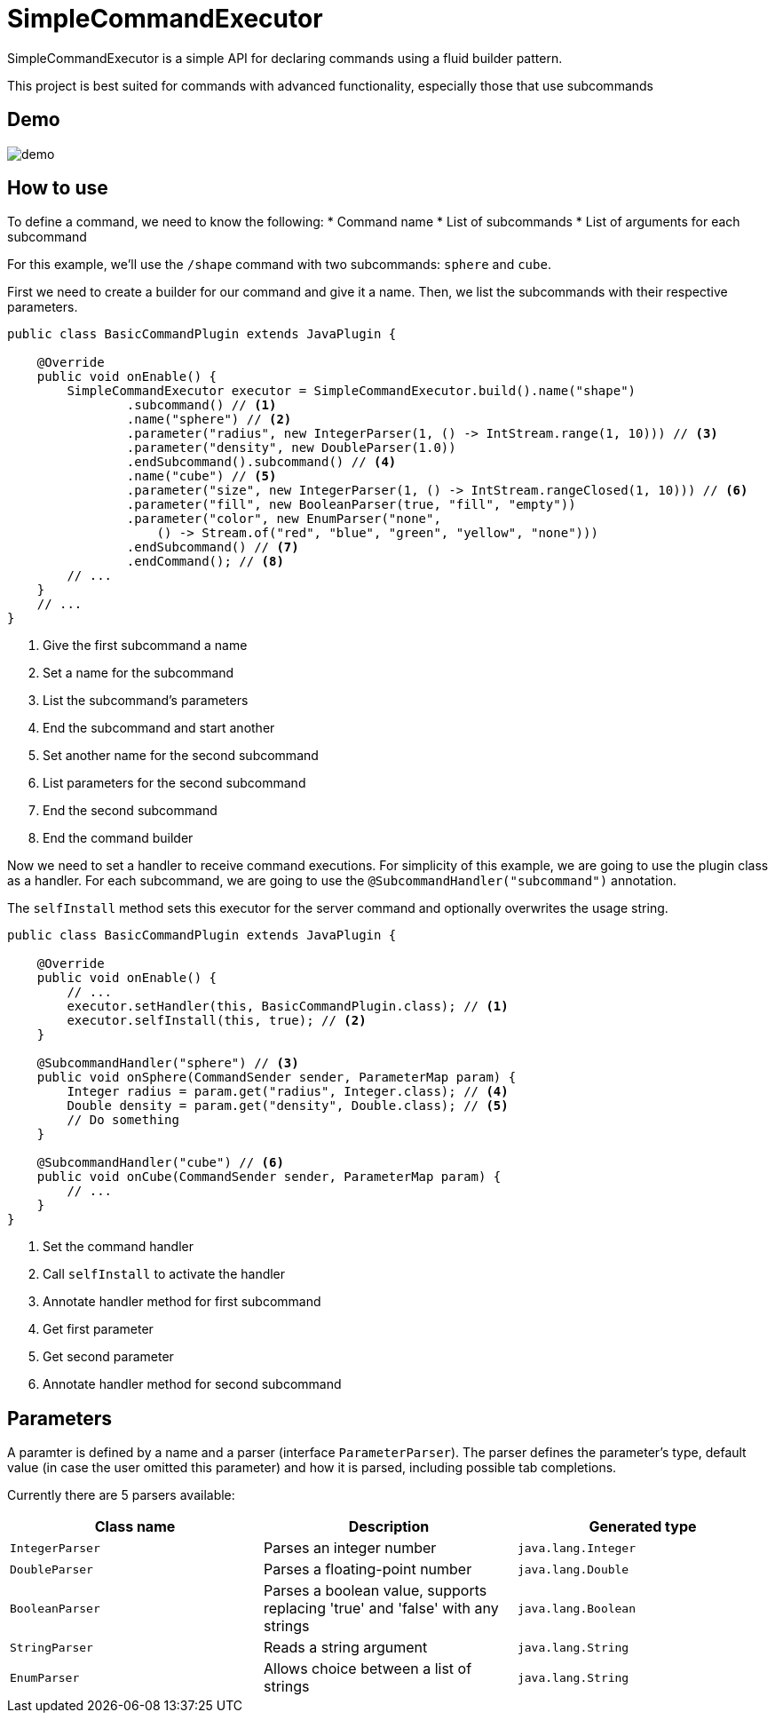 = SimpleCommandExecutor
:icons: font

SimpleCommandExecutor is a simple API for declaring commands using a fluid builder pattern. +

This project is best suited for commands with advanced functionality, especially those that use subcommands

== Demo

image::docs/demo.gif[]

== How to use

To define a command, we need to know the following:
* Command name
* List of subcommands
* List of arguments for each subcommand

For this example, we'll use the `/shape` command with two subcommands: `sphere` and `cube`.

First we need to create a builder for our command and give it a name. Then, we list the subcommands with their respective parameters.

[source,java]
----
public class BasicCommandPlugin extends JavaPlugin {

    @Override
    public void onEnable() {
        SimpleCommandExecutor executor = SimpleCommandExecutor.build().name("shape")
                .subcommand() // <1>
                .name("sphere") // <2>
                .parameter("radius", new IntegerParser(1, () -> IntStream.range(1, 10))) // <3>
                .parameter("density", new DoubleParser(1.0))
                .endSubcommand().subcommand() // <4>
                .name("cube") // <5>
                .parameter("size", new IntegerParser(1, () -> IntStream.rangeClosed(1, 10))) // <6>
                .parameter("fill", new BooleanParser(true, "fill", "empty"))
                .parameter("color", new EnumParser("none",
                    () -> Stream.of("red", "blue", "green", "yellow", "none")))
                .endSubcommand() // <7>
                .endCommand(); // <8>
        // ...
    }
    // ...
}
----
<1> Give the first subcommand a name
<2> Set a name for the subcommand
<3> List the subcommand's parameters
<4> End the subcommand and start another
<5> Set another name for the second subcommand
<6> List parameters for the second subcommand
<7> End the second subcommand
<8> End the command builder

Now we need to set a handler to receive command executions. For simplicity of this example, we are going to use the plugin class as a handler. For each subcommand, we are going to use the `@SubcommandHandler("subcommand")` annotation.

The `selfInstall` method sets this executor for the server command and optionally overwrites the usage string.

[source,java]
----
public class BasicCommandPlugin extends JavaPlugin {

    @Override
    public void onEnable() {
        // ...
        executor.setHandler(this, BasicCommandPlugin.class); // <1>
        executor.selfInstall(this, true); // <2>
    }

    @SubcommandHandler("sphere") // <3>
    public void onSphere(CommandSender sender, ParameterMap param) {
        Integer radius = param.get("radius", Integer.class); // <4>
        Double density = param.get("density", Double.class); // <5>
        // Do something
    }

    @SubcommandHandler("cube") // <6>
    public void onCube(CommandSender sender, ParameterMap param) {
        // ...
    }
}
----
<1> Set the command handler
<2> Call `selfInstall` to activate the handler
<3> Annotate handler method for first subcommand
<4> Get first parameter
<5> Get second parameter
<6> Annotate handler method for second subcommand

== Parameters

A paramter is defined by a name and a parser (interface `ParameterParser`). The parser defines the parameter's type, default value (in case the user omitted this parameter) and how it is parsed, including possible tab completions.

Currently there are 5 parsers available:

|===
| Class name | Description | Generated type

| `IntegerParser` | Parses an integer number | `java.lang.Integer`
| `DoubleParser` | Parses a floating-point number | `java.lang.Double`
| `BooleanParser` | Parses a boolean value, supports replacing 'true' and 'false' with any strings | `java.lang.Boolean`
| `StringParser` | Reads a string argument | `java.lang.String`
| `EnumParser` | Allows choice between a list of strings | `java.lang.String`
|===